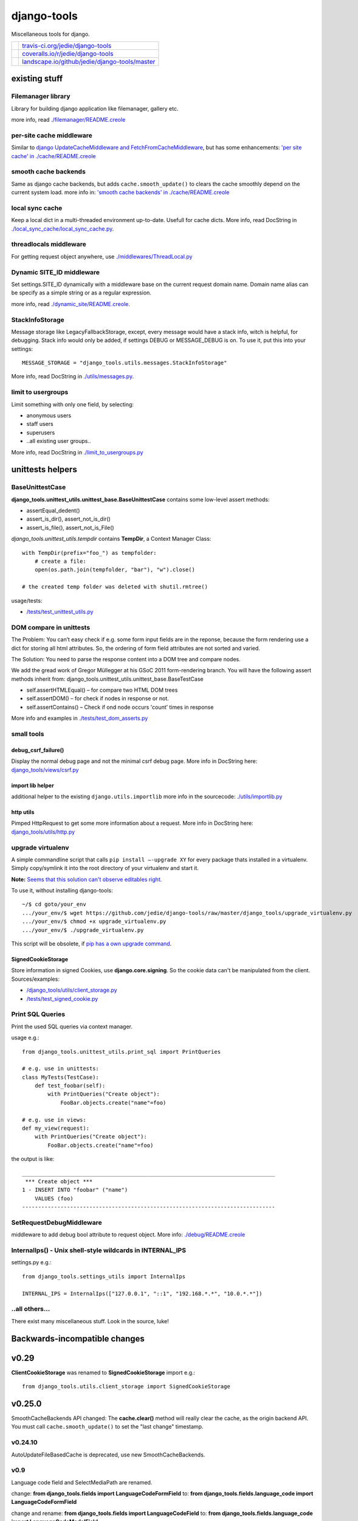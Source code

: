 ============
django-tools
============

Miscellaneous tools for django.

+-----------------------------------+--------------------------------------------------+
| |Build Status on travis-ci.org|   | `travis-ci.org/jedie/django-tools`_              |
+-----------------------------------+--------------------------------------------------+
| |Coverage Status on coveralls.io| | `coveralls.io/r/jedie/django-tools`_             |
+-----------------------------------+--------------------------------------------------+
| |Status on landscape.io|          | `landscape.io/github/jedie/django-tools/master`_ |
+-----------------------------------+--------------------------------------------------+

.. |Build Status on travis-ci.org| image:: https://travis-ci.org/jedie/django-tools.svg
.. _travis-ci.org/jedie/django-tools: https://travis-ci.org/jedie/django-tools/
.. |Coverage Status on coveralls.io| image:: https://coveralls.io/repos/jedie/django-tools/badge.svg
.. _coveralls.io/r/jedie/django-tools: https://coveralls.io/r/jedie/django-tools
.. |Status on landscape.io| image:: https://landscape.io/github/jedie/django-tools/master/landscape.svg
.. _landscape.io/github/jedie/django-tools/master: https://landscape.io/github/jedie/django-tools/master

--------------
existing stuff
--------------

Filemanager library
===================

Library for building django application like filemanager, gallery etc.

more info, read `./filemanager/README.creole <https://github.com/jedie/django-tools/blob/master/django_tools/filemanager/README.creole>`_

per-site cache middleware
=========================

Similar to `django UpdateCacheMiddleware and FetchFromCacheMiddleware <https://docs.djangoproject.com/en/1.4/topics/cache/#the-per-site-cache>`_,
but has some enhancements: `'per site cache' in ./cache/README.creole <https://github.com/jedie/django-tools/blob/master/django_tools/cache/README.creole#per-site-cache-middleware>`_

smooth cache backends
=====================

Same as django cache backends, but adds ``cache.smooth_update()`` to clears the cache smoothly depend on the current system load.
more info in: `'smooth cache backends' in ./cache/README.creole <https://github.com/jedie/django-tools/blob/master/django_tools/cache/README.creole#smooth-cache-backends>`_ 

local sync cache
================

Keep a local dict in a multi-threaded environment up-to-date. Usefull for cache dicts.
More info, read DocString in `./local_sync_cache/local_sync_cache.py <https://github.com/jedie/django-tools/blob/master/django_tools/local_sync_cache/local_sync_cache.py>`_.

threadlocals middleware
=======================

For getting request object anywhere, use `./middlewares/ThreadLocal.py <https://github.com/jedie/django-tools/blob/master/django_tools/middlewares/ThreadLocal.py>`_

Dynamic SITE_ID middleware
==========================

Set settings.SITE_ID dynamically with a middleware base on the current request domain name.
Domain name alias can be specify as a simple string or as a regular expression.

more info, read `./dynamic_site/README.creole <https://github.com/jedie/django-tools/blob/master/django_tools/dynamic_site/README.creole>`_.

StackInfoStorage
================

Message storage like LegacyFallbackStorage, except, every message would have a stack info, witch is helpful, for debugging.
Stack info would only be added, if settings DEBUG or MESSAGE_DEBUG is on.
To use it, put this into your settings:

::

    MESSAGE_STORAGE = "django_tools.utils.messages.StackInfoStorage"

More info, read DocString in `./utils/messages.py <https://github.com/jedie/django-tools/blob/master/django_tools/utils/messages.py>`_.

limit to usergroups
===================

Limit something with only one field, by selecting:

* anonymous users

* staff users

* superusers

* ..all existing user groups..

More info, read DocString in `./limit_to_usergroups.py <https://github.com/jedie/django-tools/blob/master/django_tools/limit_to_usergroups.py>`_

-----------------
unittests helpers
-----------------

BaseUnittestCase
================

**django_tools.unittest_utils.unittest_base.BaseUnittestCase** contains some low-level assert methods:

* assertEqual_dedent()

* assert_is_dir(), assert_not_is_dir()

* assert_is_file(), assert_not_is_File()

*django_tools.unittest_utils.tempdir* contains **TempDir**, a Context Manager Class:

::

    with TempDir(prefix="foo_") as tempfolder:
        # create a file:
        open(os.path.join(tempfolder, "bar"), "w").close()

    # the created temp folder was deleted with shutil.rmtree()

usage/tests:

* `/tests/test_unittest_utils.py <https://github.com/jedie/django-tools/blob/master/tests/test_unittest_utils.py>`_

DOM compare in unittests
========================

The Problem:
You can’t easy check if e.g. some form input fields are in the reponse,
because the form rendering use a dict for storing all html attributes.
So, the ordering of form field attributes are not sorted and varied.

The Solution:
You need to parse the response content into a DOM tree and compare nodes.

We add the gread work of Gregor Müllegger at his GSoC 2011 form-rendering branch.
You will have the following assert methods inherit from: django_tools.unittest_utils.unittest_base.BaseTestCase

* self.assertHTMLEqual() – for compare two HTML DOM trees

* self.assertDOM() – for check if nodes in response or not.

* self.assertContains() – Check if ond node occurs 'count’ times in response

More info and examples in `./tests/test_dom_asserts.py <https://github.com/jedie/django-tools/blob/master/django_tools/tests/test_dom_asserts.py>`_

small tools
===========

debug_csrf_failure()
--------------------

Display the normal debug page and not the minimal csrf debug page.
More info in DocString here: `django_tools/views/csrf.py <https://github.com/jedie/django-tools/blob/master/django_tools/views/csrf.py>`_

import lib helper
-----------------

additional helper to the existing ``django.utils.importlib``
more info in the sourcecode: `./utils/importlib.py <https://github.com/jedie/django-tools/blob/master/django_tools/utils/importlib.py>`_

http utils
----------

Pimped HttpRequest to get some more information about a request.
More info in DocString here: `django_tools/utils/http.py <https://github.com/jedie/django-tools/blob/master/django_tools/utils/http.py>`_

upgrade virtualenv
==================

A simple commandline script that calls ``pip install —-upgrade XY`` for every package thats installed in a virtualenv.
Simply copy/symlink it into the root directory of your virtualenv and start it.

**Note:** `Seems that this solution can't observe editables right. <https://github.com/pypa/pip/issues/319>`_

To use it, without installing django-tools:

::

    ~/$ cd goto/your_env
    .../your_env/$ wget https://github.com/jedie/django-tools/raw/master/django_tools/upgrade_virtualenv.py
    .../your_env/$ chmod +x upgrade_virtualenv.py
    .../your_env/$ ./upgrade_virtualenv.py

This script will be obsolete, if `pip has a own upgrade command <https://github.com/pypa/pip/issues/59>`_.

SignedCookieStorage
-------------------

Store information in signed Cookies, use **django.core.signing**.
So the cookie data can't be manipulated from the client.
Sources/examples:

* `/django_tools/utils/client_storage.py <https://github.com/jedie/django-tools/blob/master/django_tools/utils/client_storage.py>`_

* `/tests/test_signed_cookie.py <https://github.com/jedie/django-tools/blob/master/tests/test_signed_cookie.py>`_

Print SQL Queries
=================

Print the used SQL queries via context manager.

usage e.g.:

::

    from django_tools.unittest_utils.print_sql import PrintQueries

    # e.g. use in unittests:
    class MyTests(TestCase):
        def test_foobar(self):
            with PrintQueries("Create object"):
                FooBar.objects.create("name"=foo)

    # e.g. use in views:
    def my_view(request):
        with PrintQueries("Create object"):
            FooBar.objects.create("name"=foo)

the output is like:

::

    _______________________________________________________________________________
     *** Create object ***
    1 - INSERT INTO "foobar" ("name")
        VALUES (foo)
    -------------------------------------------------------------------------------

SetRequestDebugMiddleware
=========================

middleware to add debug bool attribute to request object.
More info: `./debug/README.creole <https://github.com/jedie/django-tools/blob/master/django_tools/debug/README.creole>`_

InternalIps() - Unix shell-style wildcards in INTERNAL_IPS
==========================================================

settings.py e.g.:

::

    from django_tools.settings_utils import InternalIps

    INTERNAL_IPS = InternalIps(["127.0.0.1", "::1", "192.168.*.*", "10.0.*.*"])

..all others…
=============

There exist many miscellaneous stuff. Look in the source, luke!

------------------------------
Backwards-incompatible changes
------------------------------

-----
v0.29
-----

**ClientCookieStorage** was renamed to **SignedCookieStorage**
import e.g.:

::

    from django_tools.utils.client_storage import SignedCookieStorage

-------
v0.25.0
-------

SmoothCacheBackends API changed:
The **cache.clear()** method will really clear the cache, as the origin backend API.
You must call ``cache.smooth_update()`` to set the "last change" timestamp.

v0.24.10
========

AutoUpdateFileBasedCache is deprecated, use new SmoothCacheBackends.

v0.9
====

Language code field and SelectMediaPath are renamed.

change:
**from django_tools.fields import LanguageCodeFormField**
to:
**from django_tools.fields.language_code import LanguageCodeFormField**

change and rename:
**from django_tools.fields import LanguageCodeField**
to:
**from django_tools.fields.language_code import LanguageCodeModelField**

change and rename:
**from django_tools.widgets import SelectMediaPath**
to:
**from django_tools.fields.media_path import MediaPathWidget**

--------------------
Django compatibility
--------------------

+--------------+----------------+
| django-tools | django version |
+==============+================+
| v0.29        | 1.7, 1.8       |
+--------------+----------------+
| v0.26        | <=1.6          |
+--------------+----------------+
| v0.25        | <=1.4          |
+--------------+----------------+

(since v0.29 the given version combination will be tested via travis-ci)

-------
history
-------

* v0.29.0 - 09.06.2015

    * WIP: Refactor unittests (DocTests must be updated for Py3 and more unittests must be written to cover all)

    * catch more directory traversal attacks in BaseFilesystemBrowser (and merge code parts)

    * Bugfix for "django.core.exceptions.AppRegistryNotReady: Models aren't loaded yet." if using **UpdateInfoBaseModel**

    * Bugfixes in **dynamic_site** for django 1.7

    * add: `django_tools.settings_utils.InternalIps <https://github.com/jedie/django-tools/blob/master/django_tools/settings_utils.py>`_

* v0.28.0 - 12.02.2015

    * Work-a-round for import loops

    * (new Version number, because of PyPi stress)

* v0.26.0 - 11.02.2015

    * Updates for Django 1.6 and Python 3

* v0.25.1 - 18.11.2013

    * Bugfix: Fall back to "UTF-8" if server send no encoding info

* v0.25.0 - 28.08.2012

    * Rename **cache.clear()** in SmoothCacheBackends to **cache.smooth_update()**, so that reset timestamp is independ from clear the cache.

* v0.24.10 - 24.08.2012

    * Add **SmoothCacheBackends**: `./cache/README.creole <https://github.com/jedie/django-tools/blob/master/django_tools/cache/README.creole>`_

* v0.24.9 - 24.08.2012

    * Bugfix in per-site cache middleware: set inital count values to None, if counting is disabled.

* v0.24.8 - 24.08.2012

    * Enhanced **per-site cache middleware**: `./cache/README.creole`_

    * Add **SetRequestDebugMiddleware**: `./debug/README.creole`_

* v0.24.7 - 21.08.2012

    * Add the **per-site cache middleware** (see above)

    * Add **import lib helper**: `./utils/importlib.py`_

* v0.24.6 - 21.08.2012

    * Add the **filemanager library** (see above)

* v0.24.5 - 06.08.2012

    * Add **Print SQL Queries** context manager. (see above)

* v0.24.4 - 26.07.2012

    * remove date from version string, cause of side-effects e.g.: user clone the repo and has the filter not installed

* v0.24.3 - 25.07.2012

    * "Hardcode" the version string date attachment via `gitattribute filter script <https://github.com/jedie/python-code-snippets/tree/master/CodeSnippets/git>`_ to fix `a reported issues <https://github.com/jedie/django-tools/issues/1>`_ with `pip requirements file bug <https://github.com/pypa/pip/issues/145>`_.

* v0.24.2 - 10.07.2012

    * Split `UpdateInfoBaseModel() <https://github.com/jedie/django-tools/blob/master/django_tools/models.py>`_: So you can only set "createtime", "lastupdatetime" or "createby", "lastupdateby" or both types (This is backwards compatible)

* v0.24.1 - 12.06.2012

    * Bugfix: UsergroupsModelField() and add unittests for it

    * Add "normal users" in UsergroupsModelField()

    * New: Add create_user() and create_testusers() to BaseTestCase

    * Add a test project for the unittests. TODO: use this for all tests

* v0.24.0 - 04.06.2012

    * `Don't use auto_now_add and auto_now in UpdateInfoBaseModel <https://github.com/jedie/django-tools/commit/a3cf1f7b2e9dbe4964306f4793c74f1782f8b2ea>`_

    * Bugfix in `UsergroupsModelField <https://github.com/jedie/django-tools/blob/master/django_tools/limit_to_usergroups.py>`_

* v0.23.1

    * `Dynamic Site <https://github.com/jedie/django-tools/tree/master/django_tools/dynamic_site#dynamic-site-id>`_ would be only initialised if settings.USE_DYNAMIC_SITE_MIDDLEWARE = True

* v0.23.0

    * Use cryptographic signing tools from django 1.4 in django_tools.utils.client_storage

* v0.22.0

    * Add `static_path.py <https://github.com/jedie/django-tools/blob/master/django_tools/fields/static_path.py>`_ thats used settings.STATIC_ROOT.

    * The old `media_path.py <https://github.com/jedie/django-tools/blob/master/django_tools/fields/media_path.py>`_ which used settings.MEDIA_ROOT is deprecated and will be removed in the future.

    * auto_add_check_unique_together() can use settings.DATABASES["default"]["ENGINE"], too.

* v0.21.1

    * Bugfixes in `Dynamic Site`_.

* v0.21.0beta

    * New: site alias function

    * refractory 'DynamicSiteMiddleware' to a own app (**Backwards-incompatible change:** change your settings if you use the old DynamicSiteMiddleware.)

* v0.20.1

    * New: `debug_csrf_failure() <https://github.com/jedie/django-tools/blob/master/django_tools/views/csrf.py>`_ to display the normal debug page and not the minimal csrf debug page.

* v0.20.0

    * Add experimental `DynamicSiteMiddleware <https://github.com/jedie/django-tools/blob/master/django_tools/middlewares/DynamicSite.py>`_, please test it and give feedback.

* v0.19.6

    * Add some south introspection rules for LanguageCodeModelField and jQueryTagModelField

    * fallback if message for anonymous user can't created, because django.contrib.messages middleware not used.

    * Bugfix in django_tools.utils.messages.StackInfoStorage

* v0.19.5

    * Add `http://bugs.python.org/file22767/hp_fix.diff <http://bugs.python.org/file22767/hp_fix.diff>`_ for `https://github.com/gregmuellegger/django/issues/1 <https://github.com/gregmuellegger/django/issues/1>`_

* v0.19.4

    * Bugfix for PyPy in local_sync_cache get_cache_information(): sys.getsizeof() not implemented on PyPy

    * Bugfix in template.filters.chmod_symbol()

    * Nicer solution for template.filters.human_duration()

* v0.19.3

    * Add support for https in utils/http.py

* v0.19.2

    * Bugfix in utils/http.py timeout work-a-round

* v0.19.1

    * utils/http.py changes:

        * Use a better solution, see:

        * Add timeout and add a work-a-round for Python < 2.6

* v0.19.0

    * NEW: Add utils/http.py with helpers to get a webpage via http GET in unicode

    * Change README from textile to creole ;)

* v0.18.2

    * Bugfix: Add missing template in pypi package

* v0.18.0

    * NEW: Add DOM compare from Gregor Müllegger GSoC work into unittest utils.

* v0.17.1

    * Bugfix in “limit_to_usergroups”: Make choices “lazy”: Don’t access the database in *init*

* v0.17

    * Add the script “upgrade_virtualenv.py”

    * Add “limit_to_usergroups”

    * Add “local sync cache”

    * Add models.UpdateInfoBaseModel

    * Update decorators.render_to

    * render_to pass keyword arguments to render_to_response() (e.g.: mimetype=“text/plain”)

    * new argument “skip_fail” in get_filtered_apps(): If True: raise excaption if app is not importable

* v0.16.4

    * Bugfix: ``get_db_prep_save() got an unexpected keyword argument 'connection’`` when save a SignSeparatedModelField()

* v0.16.3

    * Update BrowserDebug: Use response.templates instead of response.template and make output nicer

* v0.16.2

    * Merge stack info code and display better stack info on browser debug page

* v0.16.1

    * Update django_tools.utils.messages.StackInfoStorage for django code changes.

* v0.16.0

    * NEW: path model field (check if direcotry exist)

* v0.15.0

    * NEW: Add a flexible URL field (own validator, model- and form-field)

* v0.14.1

    * Bugfix: make path in MediaPathModelField relativ (remove slashes)

* v0.14

    * NEW: django-tagging addon: Display existing tags under a tag field

* v0.13

    * Bugfix UnicodeEncodeError in Browser debug

* v0.12

    * NEW: django_tools.utils.messages.failsafe_message

* v0.11

    * NEW: Store data in a secure cookie, see: utils/client_storage.py

* v0.10.1

    * New: Display used templates in unittest BrowserDebug

    * Bugfix: catch if last usermessages exist

* v0.10.0

    * NEW: utils around django messages, see: /django_tools/utils/messages.py

* v0.9.1

    * Bugfix: database column was not created: don’t overwrite get_internal_type()

* v0.9

    * New: stuff in /django_tools/fields/

    * see also backwards-incompatible changes, above!

* v0.8.2

    * New: widgets.SelectMediaPath(): Select a sub directory in settings.MEDIA_ROOT

    * New: fields.SignSeparatedField()

* v0.8.1

    * Add “no_args” keyword argument to installed_apps_utils.get_filtered_apps()

* v0.8.0

    * Add model LanguageCode field and form LanguageCode field in Accept-Language header format (RFC 2616)

* v0.7.0

    * Add decorators.py

* v0.6.0

    * Add forms_utils.LimitManyToManyFields, crosspost: `http://www.djangosnippets.org/snippets/1691/ <http://www.djangosnippets.org/snippets/1691/>`_

* v0.5.0

    * Add template/filters.py from PyLucid v0.8.x

* v0.4.0

    * Add experimental “warn_invalid_template_vars”

* v0.3.1

    * Bugfix: Exclude the instance if it was saved in the past.

* v0.3.0

    * Add utils.installed_apps_utils

* v0.2.0

    * Add models_utils, see: `http://www.jensdiemer.de/_command/118/blog/detail/67/ <http://www.jensdiemer.de/_command/118/blog/detail/67/>`_ (de)

* v0.1.0

    * first version cut out from PyLucid CMS – `http://www.pylucid.org <http://www.pylucid.org>`_

-----------
pip upgrade
-----------

To do a pip upgrade in a virtual environment, run this:

::

    ~$ cd /YourVirtualEnv/bin
    ~/YourVirtualEnv/bin$ source activate
    (YourVirtualEnv)~/YourVirtualEnv/bin$ pip install --upgrade --verbose --editable=git+git://github.com/jedie/django-tools.git#egg=django-tools

The example used git readonly clone url. If you use subversion do this:

::

    (YourVirtualEnv)~/YourVirtualEnv/bin$ pip install --upgrade --verbose --editable=http://svn.github.com/jedie/django-tools.git#egg=django-tools

If you have git write access, use this:

::

    (YourVirtualEnv)~/YourVirtualEnv/bin$ pip install --upgrade --verbose --editable=git+git@github.com:jedie/django-tools.git#egg=django-tools

...or just use our limit_to_usergroups.py script (see above)

----------------
fast repo update
----------------

To made a fast repository update, you can run this simple shell script:

::

    ~$ cd /path/to/django-tools
    /path/to/django-tools$ ./update.sh

the update script runs “git pull origin master” or “svn update”.

-----
links
-----

+------------+----------------------------------------------+
| Homepage   | `http://code.google.com/p/django-tools/`_    |
+------------+----------------------------------------------+
| Sourcecode | `http://github.com/jedie/django-tools`_      |
+------------+----------------------------------------------+
| PyPi       | `http://pypi.python.org/pypi/django-tools/`_ |
+------------+----------------------------------------------+

.. _http://code.google.com/p/django-tools/: http://code.google.com/p/django-tools/
.. _http://github.com/jedie/django-tools: http://github.com/jedie/django-tools
.. _http://pypi.python.org/pypi/django-tools/: http://pypi.python.org/pypi/django-tools/

contact
=======

Come into the conversation, besides the github communication features:

+---------+--------------------------------------------------------+
| Forum   | `official 'django-tools' Forum`_                       |
+---------+--------------------------------------------------------+
| IRC     | #pylucid on freenode.net (Yes, the PyLucid channel...) |
+---------+--------------------------------------------------------+
| webchat | `http://webchat.freenode.net/?channels=pylucid`_       |
+---------+--------------------------------------------------------+

.. _official 'django-tools' Forum: http://www.pylucid.org/en/forum/12/
.. _http://webchat.freenode.net/?channels=pylucid: http://webchat.freenode.net/?channels=pylucid

